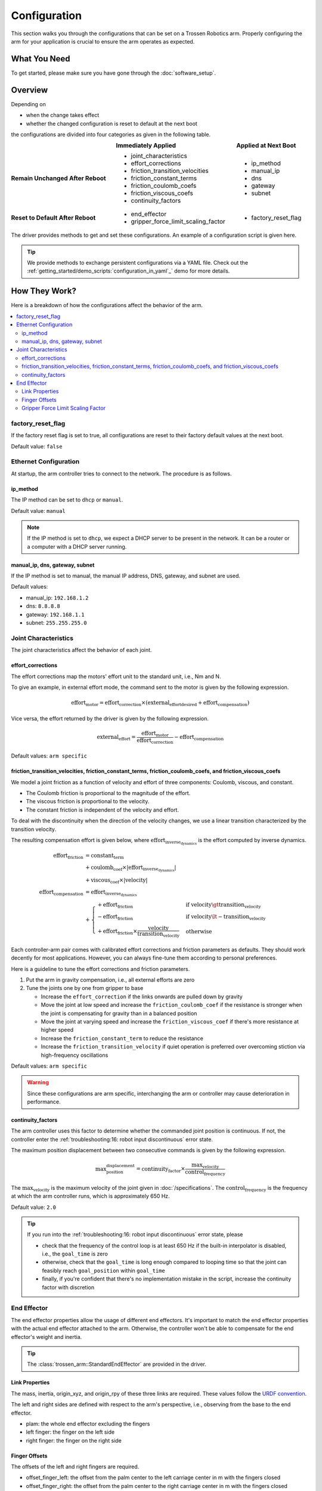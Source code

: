 =============
Configuration
=============

This section walks you through the configurations that can be set on a Trossen Robotics arm.
Properly configuring the arm for your application is crucial to ensure the arm operates as expected.

What You Need
=============

To get started, please make sure you have gone through the :doc:`software_setup`.

Overview
========

Depending on

- when the change takes effect
- whether the changed configuration is reset to default at the next boot

the configurations are divided into four categories as given in the following table.

.. list-table::
    :width: 100%
    :class: borderless
    :align: center
    :header-rows: 1
    :stub-columns: 1

    *   -
        -   Immediately Applied
        -   Applied at Next Boot
    *   -   Remain Unchanged After Reboot
        -   -   joint_characteristics
            -   effort_corrections
            -   friction_transition_velocities
            -   friction_constant_terms
            -   friction_coulomb_coefs
            -   friction_viscous_coefs
            -   continuity_factors
        -   -   ip_method
            -   manual_ip
            -   dns
            -   gateway
            -   subnet
    *   -   Reset to Default After Reboot
        -   -   end_effector
            -   gripper_force_limit_scaling_factor
        -   -   factory_reset_flag

The driver provides methods to get and set these configurations.
An example of a configuration script is given here.

.. tabs::

    .. code-tab:: c++

        // Include the header files
        #include "libtrossen_arm/trossen_arm.hpp"

        int main(int argc, char** argv)
        {
          // Create a driver object
          trossen_arm::TrossenArmDriver driver;

          // Configure the driver
          // This configuration is mandatory, including
          // - model of the arm
          // - end effector properties
          // - IP address of the arm
          // - whether to clear the existing error state if any
          driver.configure(...);

          // Get/set some configurations if needed
          // Here xxx can be
          // - factory_reset_flag
          // - ip_method
          // - manual_ip
          // - dns
          // - gateway
          // - subnet
          // - joint_characteristics
          // - effort_corrections
          // - friction_transition_velocities
          // - friction_constant_terms
          // - friction_coulomb_coefs
          // - friction_viscous_coefs
          // - continuity_factors
          // - end_effector
          // - gripper_force_limit_scaling_factor
          auto xxx = driver.get_xxx(...);
          driver.set_xxx(...);
        }

    .. code-tab:: py

        # Import the driver
        import trossen_arm

        if __name__ == "__main__":
            # Create a driver object
            driver = trossen_arm.TrossenArmDriver()

            # Configure the driver
            # This configuration is mandatory, including
            # - model of the arm
            # - end effector properties
            # - IP address of the arm
            # - whether to clear the existing error state if any
            driver.configure(...)

            # Get/set some configurations if needed
            # Here xxx can be
            # - factory_reset_flag
            # - ip_method
            # - manual_ip
            # - dns
            # - gateway
            # - subnet
            # - joint_characteristics
            # - effort_corrections
            # - friction_transition_velocities
            # - friction_constant_terms
            # - friction_coulomb_coefs
            # - friction_viscous_coefs
            # - continuity_factors
            # - end_effector
            # - gripper_force_limit_scaling_factor
            xxx = driver.get_xxx(...)
            driver.set_xxx(...)

.. tip::

    We provide methods to exchange persistent configurations via a YAML file.
    Check out the :ref:`getting_started/demo_scripts:`configuration_in_yaml`_` demo for more details.

How They Work?
==============

Here is a breakdown of how the configurations affect the behavior of the arm.

.. contents::
    :local:
    :depth: 2

factory_reset_flag
------------------

If the factory reset flag is set to true, all configurations are reset to their factory default values at the next boot.

Default value: ``false``

Ethernet Configuration
----------------------

At startup, the arm controller tries to connect to the network.
The procedure is as follows.

.. image:: images/wxai_v0_ethernet.jpg
    :alt: Ethernet Connection
    :align: center
    :width: 40%

ip_method
^^^^^^^^^

The IP method can be set to ``dhcp`` or ``manual``.

Default value: ``manual``

.. note::

    If the IP method is set to ``dhcp``, we expect a DHCP server to be present in the network.
    It can be a router or a computer with a DHCP server running.

manual_ip, dns, gateway, subnet
^^^^^^^^^^^^^^^^^^^^^^^^^^^^^^^

If the IP method is set to manual, the manual IP address, DNS, gateway, and subnet are used.

Default values:

- manual_ip: ``192.168.1.2``
- dns: ``8.8.8.8``
- gateway: ``192.168.1.1``
- subnet: ``255.255.255.0``

Joint Characteristics
---------------------

The joint characteristics affect the behavior of each joint.

effort_corrections
^^^^^^^^^^^^^^^^^^

The effort corrections map the motors' effort unit to the standard unit, i.e., Nm and N.

To give an example, in external effort mode, the command sent to the motor is given by the following expression.

.. math::

    \text{effort}_\text{motor} = \text{effort_correction} \times \left( \text{external_effort}_\text{desired} + \text{effort}_\text{compensation} \right)

Vice versa, the effort returned by the driver is given by the following expression.

.. math::

    \text{external_effort} = \frac{\text{effort}_\text{motor}}{\text{effort_correction}} - \text{effort}_\text{compensation}

Default values: ``arm specific``

friction_transition_velocities, friction_constant_terms, friction_coulomb_coefs, and friction_viscous_coefs
^^^^^^^^^^^^^^^^^^^^^^^^^^^^^^^^^^^^^^^^^^^^^^^^^^^^^^^^^^^^^^^^^^^^^^^^^^^^^^^^^^^^^^^^^^^^^^^^^^^^^^^^^^^

We model a joint friction as a function of velocity and effort of three components: Coulomb, viscous, and constant.

- The Coulomb friction is proportional to the magnitude of the effort.
- The viscous friction is proportional to the velocity.
- The constant friction is independent of the velocity and effort.

To deal with the discontinuity when the direction of the velocity changes, we use a linear transition characterized by the transition velocity.

The resulting compensation effort is given below, where :math:`\text{effort}_\text{inverse_dynamics}` is the effort computed by inverse dynamics.

.. math::

    \text{effort}_\text{friction} &= \text{constant_term} \\
    &+ \text{coulomb_coef} \times \lvert \text{effort}_\text{inverse_dynamics} \rvert \\
    &+ \text{viscous_coef} \times \lvert \text{velocity} \rvert \\
    \text{effort}_\text{compensation} &= \text{effort}_\text{inverse_dynamics} \\
    &+ \begin{cases}
        + \text{effort}_\text{friction} & \text{if } \text{velocity} \gt \text{transition_velocity} \\
        - \text{effort}_\text{friction} & \text{if } \text{velocity} \lt -\text{transition_velocity} \\
        + \text{effort}_\text{friction} \times \frac{\text{velocity}}{\text{transition_velocity}} & \text{otherwise}
    \end{cases}

Each controller-arm pair comes with calibrated effort corrections and friction parameters as defaults.
They should work decently for most applications.
However, you can always fine-tune them according to personal preferences.

Here is a guideline to tune the effort corrections and friction parameters.

1.  Put the arm in gravity compensation, i.e., all external efforts are zero
2.  Tune the joints one by one from gripper to base

    -   Increase the ``effort_correction`` if the links onwards are pulled down by gravity
    -   Move the joint at low speed and increase the ``friction_coulomb_coef`` if the resistance is stronger when the joint is compensating for gravity than in a balanced position
    -   Move the joint at varying speed and increase the ``friction_viscous_coef`` if there's more resistance at higher speed
    -   Increase the ``friction_constant_term`` to reduce the resistance
    -   Increase the ``friction_transition_velocity`` if quiet operation is preferred over overcoming stiction via high-frequency oscillations

Default values: ``arm specific``

.. warning::

    Since these configurations are arm specific, interchanging the arm or controller may cause deterioration in performance.

continuity_factors
^^^^^^^^^^^^^^^^^^

The arm controller uses this factor to determine whether the commanded joint position is continuous.
If not, the controller enter the :ref:`troubleshooting:16: robot input discontinuous` error state.

The maximum position displacement between two consecutive commands is given by the following expression.

.. math::

    \text{max_position_displacement} = \text{continuity_factor} \times \frac{\text{max_velocity}}{\text{control_frequency}}

The :math:`\text{max_velocity}` is the maximum velocity of the joint given in :doc:`/specifications`.
The :math:`\text{control_frequency}` is the frequency at which the arm controller runs, which is approximately 650 Hz.

Default value: ``2.0``

.. tip::

    If you run into the :ref:`troubleshooting:16: robot input discontinuous` error state, please

    - check that the frequency of the control loop is at least 650 Hz if the built-in interpolator is disabled, i.e., the ``goal_time`` is zero
    - otherwise, check that the ``goal_time`` is long enough compared to looping time so that the joint can feasibly reach ``goal_position`` within ``goal_time``
    - finally, if you're confident that there's no implementation mistake in the script, increase the continuity factor with discretion

End Effector
------------

The end effector properties allow the usage of different end effectors.
It's important to match the end effector properties with the actual end effector attached to the arm.
Otherwise, the controller won't be able to compensate for the end effector's weight and inertia.

.. tip::

    The :class:`trossen_arm::StandardEndEffector` are provided in the driver.

Link Properties
^^^^^^^^^^^^^^^

The mass, inertia, origin_xyz, and origin_rpy of these three links are required.
These values follow the `URDF convention <https://wiki.ros.org/urdf/XML/link>`_.

The left and right sides are defined with respect to the arm's perspective, i.e., observing from the base to the end effector.

- plam: the whole end effector excluding the fingers
- left finger: the finger on the left side
- right finger: the finger on the right side

Finger Offsets
^^^^^^^^^^^^^^

The offsets of the left and right fingers are required.

- offset_finger_left: the offset from the palm center to the left carriage center in m with the fingers closed
- offset_finger_right: the offset from the palm center to the right carriage center in m with the fingers closed

Gripper Force Limit Scaling Factor
^^^^^^^^^^^^^^^^^^^^^^^^^^^^^^^^^^

This scaling factor scales the force limit of the gripper.
The force limit is given by the following expression where :math:`\text{max_force}` is the maximum force of the gripper given in :doc:`/specifications`.

.. math::

    \text{actual_max_force} = \text{t_max_factor} \times \text{max_force}

Default value: ``0.5``

What's Next?
============

Now that the arm is configured, an assorted collection of :doc:`/getting_started/demo_scripts` is available to help you get started with controlling the arm.
